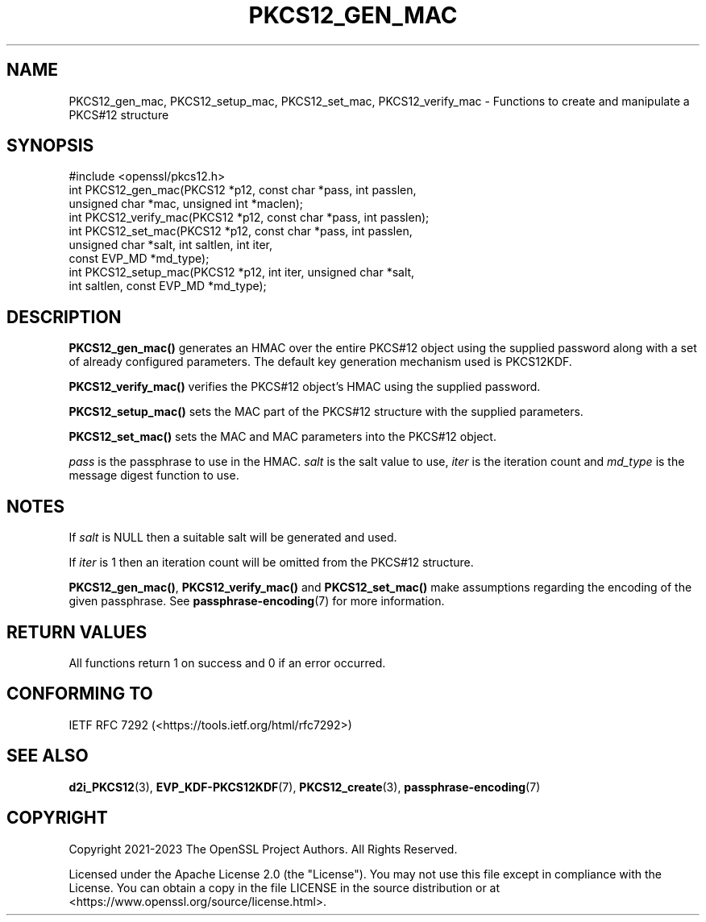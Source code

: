 .\" -*- mode: troff; coding: utf-8 -*-
.\" Automatically generated by Pod::Man 5.01 (Pod::Simple 3.43)
.\"
.\" Standard preamble:
.\" ========================================================================
.de Sp \" Vertical space (when we can't use .PP)
.if t .sp .5v
.if n .sp
..
.de Vb \" Begin verbatim text
.ft CW
.nf
.ne \\$1
..
.de Ve \" End verbatim text
.ft R
.fi
..
.\" \*(C` and \*(C' are quotes in nroff, nothing in troff, for use with C<>.
.ie n \{\
.    ds C` ""
.    ds C' ""
'br\}
.el\{\
.    ds C`
.    ds C'
'br\}
.\"
.\" Escape single quotes in literal strings from groff's Unicode transform.
.ie \n(.g .ds Aq \(aq
.el       .ds Aq '
.\"
.\" If the F register is >0, we'll generate index entries on stderr for
.\" titles (.TH), headers (.SH), subsections (.SS), items (.Ip), and index
.\" entries marked with X<> in POD.  Of course, you'll have to process the
.\" output yourself in some meaningful fashion.
.\"
.\" Avoid warning from groff about undefined register 'F'.
.de IX
..
.nr rF 0
.if \n(.g .if rF .nr rF 1
.if (\n(rF:(\n(.g==0)) \{\
.    if \nF \{\
.        de IX
.        tm Index:\\$1\t\\n%\t"\\$2"
..
.        if !\nF==2 \{\
.            nr % 0
.            nr F 2
.        \}
.    \}
.\}
.rr rF
.\" ========================================================================
.\"
.IX Title "PKCS12_GEN_MAC 3ossl"
.TH PKCS12_GEN_MAC 3ossl 2024-11-26 3.3.2 OpenSSL
.\" For nroff, turn off justification.  Always turn off hyphenation; it makes
.\" way too many mistakes in technical documents.
.if n .ad l
.nh
.SH NAME
PKCS12_gen_mac, PKCS12_setup_mac, PKCS12_set_mac,
PKCS12_verify_mac \- Functions to create and manipulate a PKCS#12 structure
.SH SYNOPSIS
.IX Header "SYNOPSIS"
.Vb 1
\& #include <openssl/pkcs12.h>
\&
\& int PKCS12_gen_mac(PKCS12 *p12, const char *pass, int passlen,
\&                    unsigned char *mac, unsigned int *maclen);
\& int PKCS12_verify_mac(PKCS12 *p12, const char *pass, int passlen);
\& int PKCS12_set_mac(PKCS12 *p12, const char *pass, int passlen,
\&                    unsigned char *salt, int saltlen, int iter,
\&                    const EVP_MD *md_type);
\& int PKCS12_setup_mac(PKCS12 *p12, int iter, unsigned char *salt,
\&                      int saltlen, const EVP_MD *md_type);
.Ve
.SH DESCRIPTION
.IX Header "DESCRIPTION"
\&\fBPKCS12_gen_mac()\fR generates an HMAC over the entire PKCS#12 object using the
supplied password along with a set of already configured parameters.
The default key generation mechanism used is PKCS12KDF.
.PP
\&\fBPKCS12_verify_mac()\fR verifies the PKCS#12 object's HMAC using the supplied
password.
.PP
\&\fBPKCS12_setup_mac()\fR sets the MAC part of the PKCS#12 structure with the supplied
parameters.
.PP
\&\fBPKCS12_set_mac()\fR sets the MAC and MAC parameters into the PKCS#12 object.
.PP
\&\fIpass\fR is the passphrase to use in the HMAC. \fIsalt\fR is the salt value to use,
\&\fIiter\fR is the iteration count and \fImd_type\fR is the message digest
function to use.
.SH NOTES
.IX Header "NOTES"
If \fIsalt\fR is NULL then a suitable salt will be generated and used.
.PP
If \fIiter\fR is 1 then an iteration count will be omitted from the PKCS#12
structure.
.PP
\&\fBPKCS12_gen_mac()\fR, \fBPKCS12_verify_mac()\fR and \fBPKCS12_set_mac()\fR make assumptions
regarding the encoding of the given passphrase. See \fBpassphrase\-encoding\fR\|(7)
for more information.
.SH "RETURN VALUES"
.IX Header "RETURN VALUES"
All functions return 1 on success and 0 if an error occurred.
.SH "CONFORMING TO"
.IX Header "CONFORMING TO"
IETF RFC 7292 (<https://tools.ietf.org/html/rfc7292>)
.SH "SEE ALSO"
.IX Header "SEE ALSO"
\&\fBd2i_PKCS12\fR\|(3),
\&\fBEVP_KDF\-PKCS12KDF\fR\|(7),
\&\fBPKCS12_create\fR\|(3),
\&\fBpassphrase\-encoding\fR\|(7)
.SH COPYRIGHT
.IX Header "COPYRIGHT"
Copyright 2021\-2023 The OpenSSL Project Authors. All Rights Reserved.
.PP
Licensed under the Apache License 2.0 (the "License").  You may not use
this file except in compliance with the License.  You can obtain a copy
in the file LICENSE in the source distribution or at
<https://www.openssl.org/source/license.html>.
